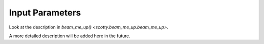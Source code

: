 .. _input:

Input Parameters
==========================
Look at the description in `beam_me_up() <scotty.beam_me_up.beam_me_up>`.

A more detailed description will be added here in the future.
